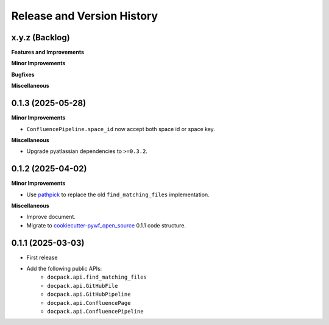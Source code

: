 .. _release_history:

Release and Version History
==============================================================================


x.y.z (Backlog)
~~~~~~~~~~~~~~~~~~~~~~~~~~~~~~~~~~~~~~~~~~~~~~~~~~~~~~~~~~~~~~~~~~~~~~~~~~~~~~
**Features and Improvements**

**Minor Improvements**

**Bugfixes**

**Miscellaneous**


0.1.3 (2025-05-28)
~~~~~~~~~~~~~~~~~~~~~~~~~~~~~~~~~~~~~~~~~~~~~~~~~~~~~~~~~~~~~~~~~~~~~~~~~~~~~~
**Minor Improvements**

- ``ConfluencePipeline.space_id`` now accept both space id or space key.

**Miscellaneous**

- Upgrade pyatlassian dependencies to ``>=0.3.2``.


0.1.2 (2025-04-02)
~~~~~~~~~~~~~~~~~~~~~~~~~~~~~~~~~~~~~~~~~~~~~~~~~~~~~~~~~~~~~~~~~~~~~~~~~~~~~~
**Minor Improvements**

- Use `pathpick <https://github.com/MacHu-GWU/pathpick-project>`_ to replace the old ``find_matching_files`` implementation.

**Miscellaneous**

- Improve document.
- Migrate to `cookiecutter-pywf_open_source <https://github.com/MacHu-GWU/cookiecutter-pywf_open_source>`_ 0.1.1 code structure.


0.1.1 (2025-03-03)
~~~~~~~~~~~~~~~~~~~~~~~~~~~~~~~~~~~~~~~~~~~~~~~~~~~~~~~~~~~~~~~~~~~~~~~~~~~~~~
- First release
- Add the following public APIs:
    - ``docpack.api.find_matching_files``
    - ``docpack.api.GitHubFile``
    - ``docpack.api.GitHubPipeline``
    - ``docpack.api.ConfluencePage``
    - ``docpack.api.ConfluencePipeline``
